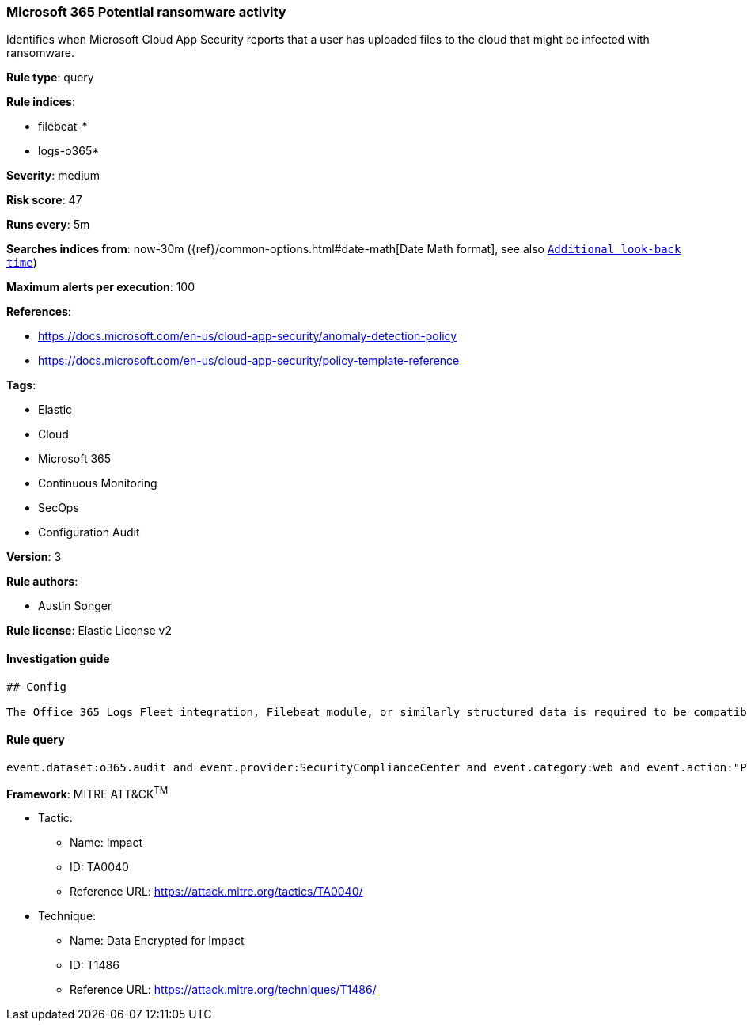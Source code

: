 [[prebuilt-rule-0-16-1-microsoft-365-potential-ransomware-activity]]
=== Microsoft 365 Potential ransomware activity

Identifies when Microsoft Cloud App Security reports that a user has uploaded files to the cloud that might be infected with ransomware.

*Rule type*: query

*Rule indices*: 

* filebeat-*
* logs-o365*

*Severity*: medium

*Risk score*: 47

*Runs every*: 5m

*Searches indices from*: now-30m ({ref}/common-options.html#date-math[Date Math format], see also <<rule-schedule, `Additional look-back time`>>)

*Maximum alerts per execution*: 100

*References*: 

* https://docs.microsoft.com/en-us/cloud-app-security/anomaly-detection-policy
* https://docs.microsoft.com/en-us/cloud-app-security/policy-template-reference

*Tags*: 

* Elastic
* Cloud
* Microsoft 365
* Continuous Monitoring
* SecOps
* Configuration Audit

*Version*: 3

*Rule authors*: 

* Austin Songer

*Rule license*: Elastic License v2


==== Investigation guide


[source, markdown]
----------------------------------
## Config

The Office 365 Logs Fleet integration, Filebeat module, or similarly structured data is required to be compatible with this rule.

----------------------------------

==== Rule query


[source, js]
----------------------------------
event.dataset:o365.audit and event.provider:SecurityComplianceCenter and event.category:web and event.action:"Potential ransomware activity" and event.outcome:success

----------------------------------

*Framework*: MITRE ATT&CK^TM^

* Tactic:
** Name: Impact
** ID: TA0040
** Reference URL: https://attack.mitre.org/tactics/TA0040/
* Technique:
** Name: Data Encrypted for Impact
** ID: T1486
** Reference URL: https://attack.mitre.org/techniques/T1486/
